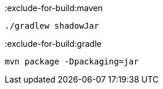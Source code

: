 :exclude-for-build:maven

[source,bash]
----
./gradlew shadowJar
----

:exclude-for-build:

:exclude-for-build:gradle

[source,bash]
----
mvn package -Dpackaging=jar
----

:exclude-for-build:
